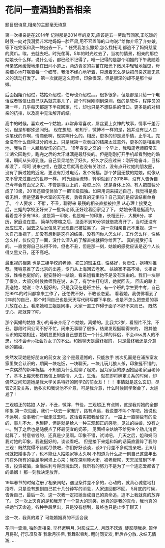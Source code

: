 * 花间一壸酒独酌吾相亲
  题目很诗意,相亲的主题毫无诗意

   第一次相亲是在2014年
   记得那是2014年的夏天,应该是五一劳动节回家,正吃饭的时候一向对我溺爱非常地妈妈一脸严肃,用不容置喙的口吻说:"给你介绍了介姑娘,等下吃完饭和我一块出去一下。"
  任凭我怎么撒娇,怎么找托词,都逃不了妈妈慈爱的魔爪。唉，去就去吧。时光荏苒，5年的时光过去了，当初的情景，相亲的那位姑娘长什么样，说什么话，都已经不记得了，唯一记得的是那个明媚的下午我随着母亲悠闲缓慢地走在田间小道上，两边青翠的蒜苗在阳光下微风中轻轻地摇曳，母亲细心地叮嘱着每一个细节，我漫不经心地听着，只想着怎么尽快把母亲这毫无意义的活动打发了。
  第一次就是这么奇怪，印象很深，但是很深的却不是那个姑娘。

  后面姐姐介绍过，姑姑介绍过，伯母也介绍过。。。很多很多，但是都是只给一个电话或者微信让自己联系就完事儿了，那个时候刚刚到深圳，做的是软件，程序员的第一年，几乎每天都是下半夜回家，忙，却也只是不想联系的借口。更多是的对相亲的抗拒，以及高中无法解开的结。

  高中的时候，喜欢过一个姑娘，非常非常喜欢，屌丝爱上女神的故事，情事千差万别，但是却都殊途同归。
  现在想想，和知乎，微博不一样的是，她并没有世人口诛笔伐的作啊，情商低啊，现实啊什么的。相反，更多的却是发乎情，止乎礼。完全没有什么做得过分的地上，只是我第一次表白的结果太过意外，更多的是相距两地，我独自一人舐舔受伤的自己。
  16年春夏之交的一个早上，我和周老师照常去江湖公园跑步，跑完之后的大汗淋漓是最舒爽的。但是刚刚打开手机却看到她的婚讯，瞬间从头凉到底。自己呆呆地坐了好久，好久才反应过来：刚开始奋斗，目标却没了，呵呵
  说来也怪，在那之后就再也没有关注过，没有点开过她的朋友圈，没有了解过她的近况，更没有打过电话，发个祝福。那个梦回无数的姑娘，就像从来不曾来过自己的世界一样。
  时光继续流转，转瞬就到了2018年，没有人告诉自己今年会有血光之灾。不管是事业上的，投资上的，还是身体上的。有人把孤独分成了10级，2018还顺便体验了一把10级孤独。如果用词来描述自己，我觉得是勇者无惧，但是望着手术室的天花板，勇者真的无惧吗？自己真的是应该结束单身了。
  个人要求：
  不胖，不丑，聊得来
  最残的相亲直接被拉黑
  从心理上接受之后，三姐的学校正好来了一批新老师,正好趁着回家见了下。
  姑娘长得是挻高的，看着差不多有168，这是第一印象，也是唯一的印象，长相还行，大概6分，学历，家庭没在意。
  简单的寒暄之后，见面不到10分钟就借故离开了，当时还没有反应过来，回去之后发信息才发现自己被拉黑了。
  第一次相亲自己不重视，这一次自己重视了，却没有想到是这样的结果，没有问你人怎么样，工作怎么样，性格怎么样，仅仅见了一面，没什么深入的了解直接就把你给否了。
  真的挻受打击的。一直觉得自己长得不帅，但也不丑，但是那一刻，姑娘的感觉应该是这个人长得又黑又丑，还不高吧。

  最重视的相亲
  也是三姐学校的老师，初三的班主任，性格好，负责任，姐特别推荐。我特意推了去北京的出差，专门从上海回去老家。
  姑娘家不高不矮，长相贤淑，性格也挻好的，挻安静的一姑娘，看来姐看重她不是没有理由的。我们一块聊了很久，大部分时候教师我在说，未了，有学生打电话，她就回去。
  回去的路上我送她，她说：你人挻好的，只是我现在是班主任，有一个班的学生要中考，自己把99%的时间都拿来工作了，还怕做不好，不敢谈恋爱。
  看着她，我仿佛看到了2年前的自己，那个时间自己也是天天写代码写都下半夜，也是不怎么把恋爱的事儿放在心上。看来她和三姐是同事，大家一直工作碍于面子不好不来而已。
  既然无心，那就算了吧。

   那个离婚的姑娘
   发小的母亲介绍了个姑娘，离婚的。比我大2岁，看照片不胖，不丑。那段时间公司不好不忙，闲来无事聊了很多，结果发现挻聊得来的，
   跟其他认识的姑娘相比，她明显更知道自己想要找一个什么样的伴侣，不会diss男人的不忠，也不会diss社会对女子的不公。和她聊天是最舒服的，
   只是最终我还是介意她的离婚。

   突然发现她是好朋友的前女友
   这个是最遗憾的，只能放手
   初次见面是在浦东室友家里聚会认识的，期间一块吃饭，一块聊天，一块儿玩儿狼人杀，印象挻不错的。
   一次偶然的新年祝福，不知道为什么就聊了起来。因为家庭的原因她回老家当老师了，基本上每天都在微信上聊感情，人生，生活。
   就在即将确定关系的时候，却偶然之间知道她是我大学关系特好的同学Z的前女友！！！
   事情就是这么玄幻，尽管Z说没关系，他多次和我说他不介意，可是我介意，什么时候同学聚会了，太尴尬了！

   三观超正的姑娘
   人好，不丑，微胖，节俭，三观超正,有点懒，这是我对她的全部印象
   第一次见面，我们一块去一家餐厅，路有点远，我说要不叫个车吧，她说也不远啊，没事我们一起走过去吧。这话着实把我给惊了。
   一路上一直聊些有的没的，事儿不大，也琐碎，但是就是给人一种三观超正的感觉，见过的姑娘，没有之一。到了之后也是随便点了杯最便宜的奶茶。
   见面相亲姑娘不给男生个劲儿消费就算了，特意省钱的，还真是少见啊。印象不错，试试吧。
   几天之后，姐和妈问我对她的印象，我说挻好的，谈谈看吧。
   但是接下来姐和妈的话简直震碎了我的三观！既然觉得不错就尽快吧，你们好好谈谈，谈3个月差不多就提亲吧，到6月份就把婚事办了，也不能让人姑娘家等太久啊
   不知道为什么那一刻自己这些年出门在外所有的委屈瞬间涌上心来：我在深圳睡大街，被老板屌，天天加班到下半夜，投资被骗，金融失利亏得灵魂出窍，我所有的努力不是为了一个连恋爱都省了的婚姻！
   那一刻我决定放弃。

   19年春节的时候注册了相亲网站，遇见条件差不多的，心动的，就真心诚意地打招呼，只是没有想到自己花十几分钟写的消息，人家连回都不回。
   5月底的时候，告诉自己，最后一次，这一次我一定把她当成自己的真命追，追不上我就真的放弃了。
   这一次上天真的是和我开了一个莫大的玩笑，她真的是我的真命，我也真的把她当天命追，各种手段尽出，只是没有想到，最终也只是止步于聊天！

   这一次，我真的累了
   可能婚姻真的不适合我

   花间一壸酒,
   独酌吾相亲.
   举杯邀明月,
   对影成三人.
   月既不饮酒,
   徒影随我身.
   暂伴月将影,
   行乐须及春
   我歌月徘徊,
   我舞影零乱.
   醒时同交欢,
   醉后各分散.
   永结无情游,
   ...
